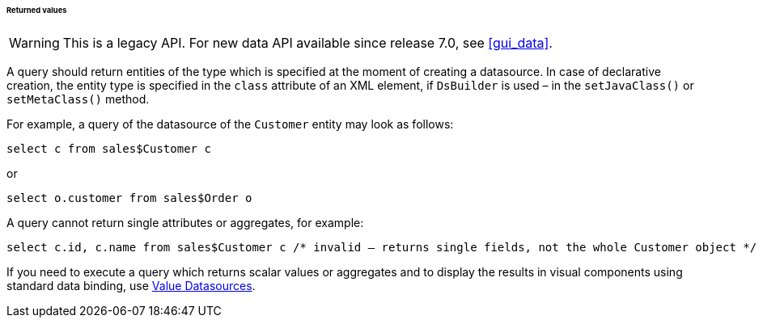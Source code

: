 :sourcesdir: ../../../../../../source

[[datasource_query_results]]
====== Returned values

[WARNING]
====
This is a legacy API. For new data API available since release 7.0, see <<gui_data>>.
====

A query should return entities of the type which is specified at the moment of creating a datasource. In case of declarative creation, the entity type is specified in the `class` attribute of an XML element, if `DsBuilder` is used – in the `setJavaClass()` or `setMetaClass()` method.

For example, a query of the datasource of the `Customer` entity may look as follows:

[source, sql]
----
select c from sales$Customer c
----

or

[source, sql]
----
select o.customer from sales$Order o
----

A query cannot return single attributes or aggregates, for example:

[source, sql]
----
select c.id, c.name from sales$Customer c /* invalid – returns single fields, not the whole Customer object */
----

If you need to execute a query which returns scalar values or aggregates and to display the results in visual components using standard data binding, use <<value_datasources,Value Datasources>>.

